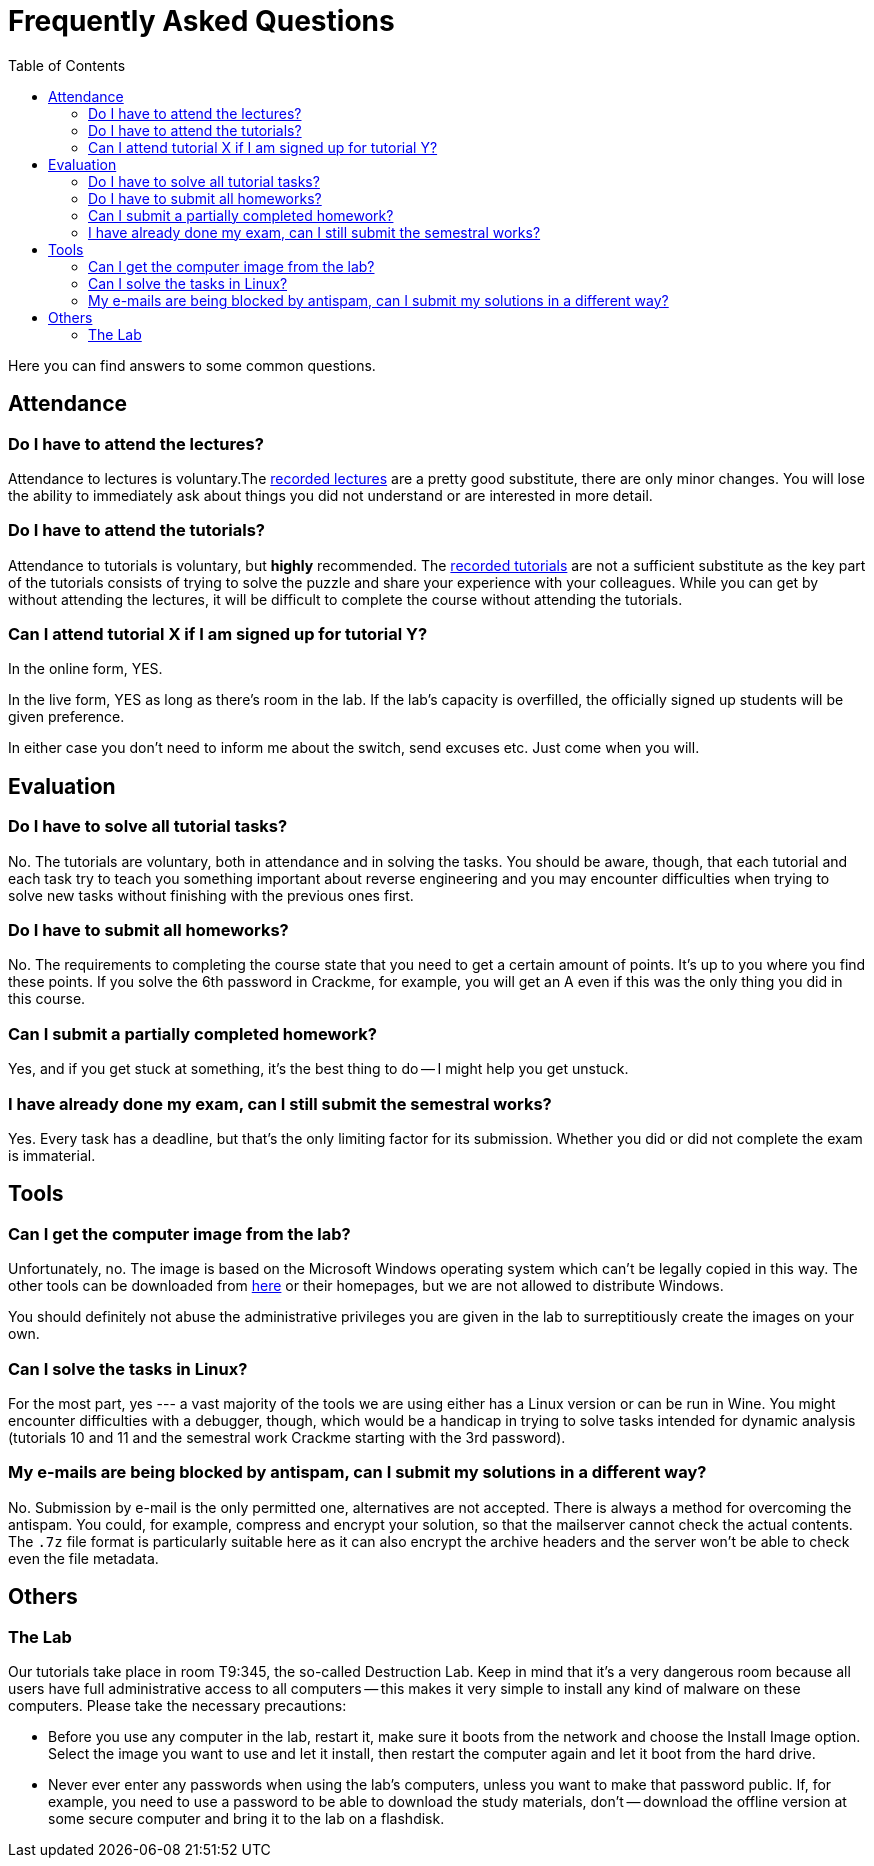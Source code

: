﻿
= Frequently Asked Questions
:toc:
:imagesdir: ./media

Here you can find answers to some common questions.

== Attendance

=== Do I have to attend the lectures?

Attendance to lectures is voluntary.The xref:recordings.adoc[recorded lectures] are a pretty good substitute, there are only minor changes. You will lose the ability to immediately ask about things you did not understand or are interested in more detail.

=== Do I have to attend the tutorials?

Attendance to tutorials is voluntary, but *highly* recommended. The xref:recordings.adoc[recorded tutorials] are not a sufficient substitute as the key part of the tutorials consists of trying to solve the puzzle and share your experience with your colleagues. While you can get by without attending the lectures, it will be difficult to complete the course without attending the tutorials.

=== Can I attend tutorial X if I am signed up for tutorial Y?

In the online form, YES.

In the live form, YES as long as there's room in the lab. If the lab's capacity is overfilled, the officially signed up students will be given preference.

In either case you don't need to inform me about the switch, send excuses etc. Just come when you will.

== Evaluation

=== Do I have to solve all tutorial tasks?

No. The tutorials are voluntary, both in attendance and in solving the tasks. You should be aware, though, that each tutorial and each task try to teach you something important about reverse engineering and you may encounter difficulties when trying to solve new tasks without finishing with the previous ones first.

=== Do I have to submit all homeworks?

No. The requirements to completing the course state that you need to get a certain amount of points. It's up to you where you find these points. If you solve the 6th password in Crackme, for example, you will get an A even if this was the only thing you did in this course.

=== Can I submit a partially completed homework?

Yes, and if you get stuck at something, it's the best thing to do -- I might help you get unstuck.

=== I have already done my exam, can I still submit the semestral works?

Yes. Every task has a deadline, but that's the only limiting factor for its submission. Whether you did or did not complete the exam is immaterial.

== Tools

=== Can I get the computer image from the lab?

Unfortunately, no. The image is based on the Microsoft Windows operating system which can't be legally copied in this way. The other tools can be downloaded from link:https://kib-files.fit.cvut.cz/mi-rev/tools/[here] or their homepages, but we are not allowed to distribute Windows.

You should definitely not abuse the administrative privileges you are given in the lab to surreptitiously create the images on your own.

=== Can I solve the tasks in Linux?

For the most part, yes --- a vast majority of the tools we are using either has a Linux version or can be run in Wine. You might encounter difficulties with a debugger, though, which would be a handicap in trying to solve tasks intended for dynamic analysis (tutorials 10 and 11 and the semestral work Crackme starting with the 3rd password).

=== My e-mails are being blocked by antispam, can I submit my solutions in a different way?

No. Submission by e-mail is the only permitted one, alternatives are not accepted. There is always a method for overcoming the antispam. You could, for example, compress and encrypt your solution, so that the mailserver cannot check the actual contents. The `.7z` file format is particularly suitable here as it can also encrypt the archive headers and the server won't be able to check even the file metadata.

== Others

=== The Lab

Our tutorials take place in room T9:345, the so-called Destruction Lab. Keep in mind that it's a very dangerous room because all users have full administrative access to all computers -- this makes it very simple to install any kind of malware on these computers. Please take the necessary precautions:

* Before you use any computer in the lab, restart it, make sure it boots from the network and choose the Install Image option. Select the image you want to use and let it install, then restart the computer again and let it boot from the hard drive.
* Never ever enter any passwords when using the lab's computers, unless you want to make that password public. If, for example, you need to use a password to be able to download the study materials, don't -- download the offline version at some secure computer and bring it to the lab on a flashdisk.
